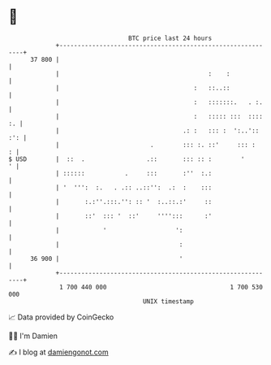 * 👋

#+begin_example
                                    BTC price last 24 hours                    
                +------------------------------------------------------------+ 
         37 800 |                                                            | 
                |                                         :    :             | 
                |                                     :   ::..::             | 
                |                                     :   :::::::.   . :.    | 
                |                                     :   ::::: :::  :::: :. | 
                |                                  .: :   ::: :  ':..':: :': | 
                |                         .        ::: :. ::'     ::: :    : | 
   $ USD        |  ::  .                 .::       ::: :: :        '       ' | 
                | ::::::           .     :::       :''  :.:                  | 
                | '  ''':  :.   . .:: ..::'':  .:  :    :::                  | 
                |       :.:''.:::.'': :: '  :..::.:'     ::                  | 
                |       ::'  ::: '  ::'     '''':::      :'                  | 
                |            '                   ':                          | 
                |                                 :                          | 
         36 900 |                                 '                          | 
                +------------------------------------------------------------+ 
                 1 700 440 000                                  1 700 530 000  
                                        UNIX timestamp                         
#+end_example
📈 Data provided by CoinGecko

🧑‍💻 I'm Damien

✍️ I blog at [[https://www.damiengonot.com][damiengonot.com]]
